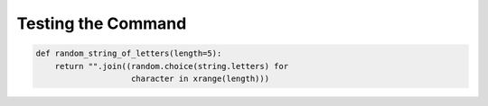 Testing the Command
===================




.. module:: theape.parts.command.tests
.. autosummary:: 
   :toctree: api

   TestTheCommand.test_constructor
   TestTheCommand.test_defaults
   TestTheCommand.test_expressions
   TestTheCommand.test_command_arguments
   TestTheCommand.test_call
   TestTheCommand.test_bad_data_expression
   TestTheCommand.test_timeout
   TestTheCommand.test_error_match
   TestTheCommand.test_not_available





.. autosummary::
   :toctree: api

   random_string_of_letters


.. code:: python

    def random_string_of_letters(length=5):
        return "".join((random.choice(string.letters) for
                        character in xrange(length)))



